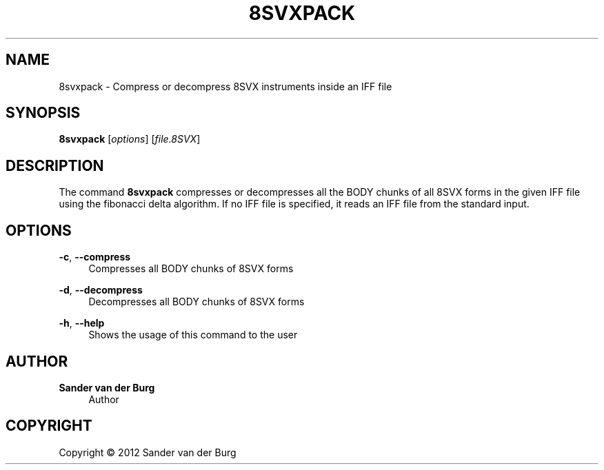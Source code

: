 .TH "8SVXPACK" "1" "January 2012" "8svxpack 0.1" "Command Reference"
.SH "NAME"
8svxpack \- Compress or decompress 8SVX instruments inside an IFF file
.SH "SYNOPSIS"
\fB8svxpack\fR [\fIoptions\fR] [\fIfile.8SVX\fR]
.SH "DESCRIPTION"
.PP
The command \fB8svxpack\fR compresses or decompresses all the BODY chunks of all
8SVX forms in the given IFF file using the fibonacci delta algorithm. If no
IFF file is specified, it reads an IFF file from the standard input.
.SH "OPTIONS"
\fB\-c\fR, \fB\-\-compress\fR
.RS 4
Compresses all BODY chunks of 8SVX forms
.RE
.PP
\fB\-d\fR, \fB\-\-decompress\fR
.RS 4
Decompresses all BODY chunks of 8SVX forms
.RE
.PP
\fB\-h\fR, \fB\-\-help\fR
.RS 4
Shows the usage of this command to the user
.RE
.PP
.SH "AUTHOR"
.PP
\fBSander van der Burg\fR
.br
.RS 4
Author
.RE
.SH "COPYRIGHT"
.br
Copyright \(co 2012 Sander van der Burg
.br
